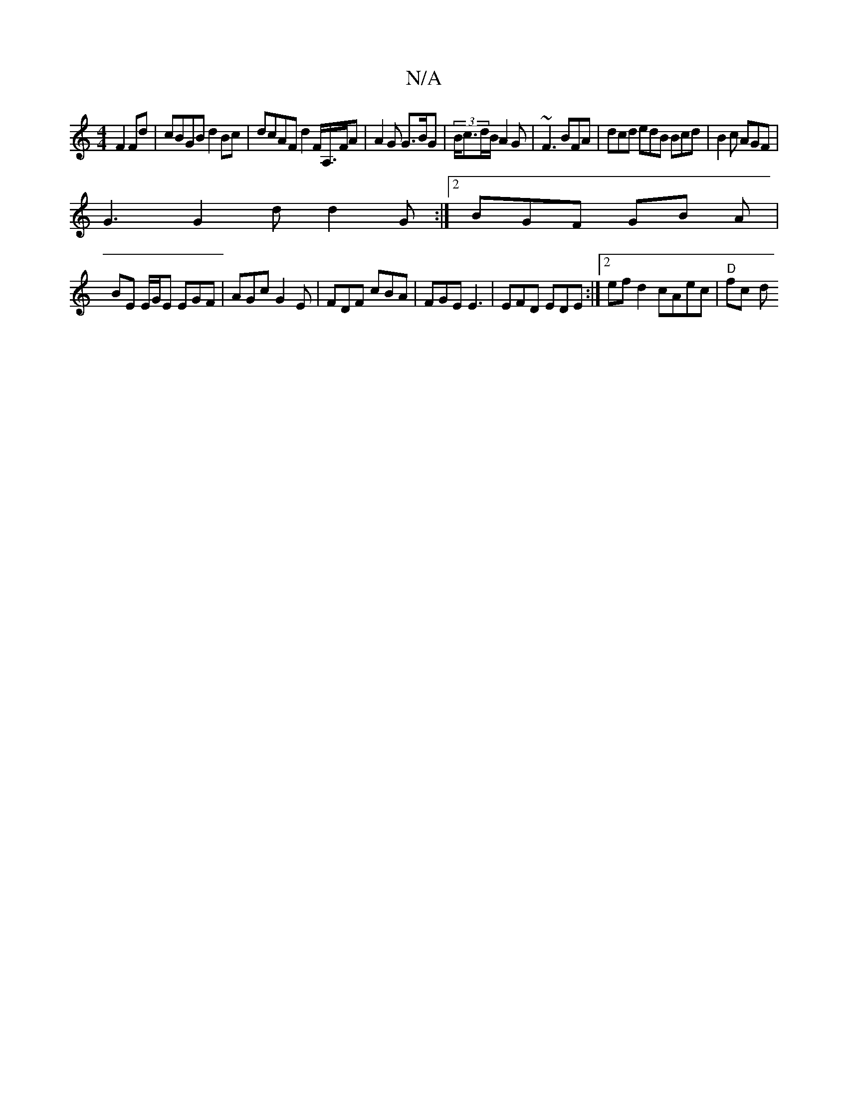 X:1
T:N/A
M:4/4
R:N/A
K:Cmajor
2 F2 Fd |cBGB d2 Bc | dcAF d2 F<A,/F/A | A2 G G>BG | (3B/c3/2d/2B/A2G|~F3 BFA | dcd edB Bcd | B2c AGF |
G3 G2d d2G :|2 BGF GB A|
BE E/G/E EGF |AGc G2E|FDF cBA|FGE E3|EFD EDE :|2 efd2 cAec |"D" fc- (3d